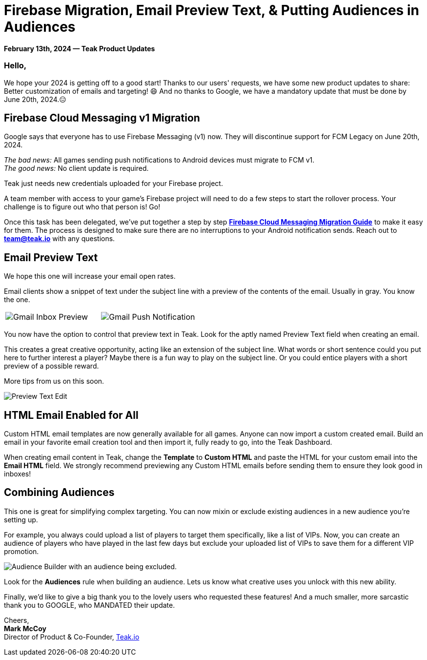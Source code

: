 = Firebase Migration, Email Preview Text, & Putting Audiences in Audiences
:page-no-nav: true
:page-aliases: ROOT:updates:product-email-2024.02.13.adoc
:noindex:

*February 13th, 2024 &mdash; Teak Product Updates*

=== Hello,

We hope your 2024 is getting off to a good start! Thanks to our users' requests, we have some new product updates to share: Better customization of emails and targeting! 😄 
And no thanks to Google, we have a mandatory update that must be done by June 20th, 2024.😑 

== Firebase Cloud Messaging v1 Migration 

Google says that everyone has to use Firebase Messaging (v1) now. They will discontinue support for FCM Legacy on June 20th, 2024. 

_The bad news:_ All games sending push notifications to Android devices must migrate to FCM v1. +
_The good news:_ No client update is required. 

Teak just needs new credentials uploaded for your Firebase project.  

A team member with access to your game's Firebase project will need to do a few steps to start the rollover process. Your challenge is to figure out who that person is! Go! 

Once this task has been delegated, we've put together a step by step xref:usage:reference:page$firebase-fcm-v1-migration.adoc[*Firebase Cloud Messaging Migration Guide*, window=_blank] to make it easy for them. The process is designed to make sure there are no interruptions to your Android notification sends. Reach out to mailto:team@teak.io[*team@teak.io*,role=email] with any questions. 

== Email Preview Text 

We hope this one will increase your email open rates. 

Email clients show a snippet of text under the subject line with a preview of the contents of the email. Usually in gray. You know the one. 

[cols="2*", frame="none", grid="none"]
|===
a|

[.newsletter-img]
image::preview-text-gmail-inbox.jpeg[Gmail Inbox Preview]

a|

[.newsletter-img]
image::preview-text-gmail-push.jpeg[Gmail Push Notification]

|===

You now have the option to control that preview text in Teak. Look for the aptly named Preview Text field when creating an email. 

This creates a great creative opportunity, acting like an extension of the subject line. What words or short sentence could you put here to further interest a player? Maybe there is a fun way to play on the subject line. Or you could entice players with a short preview of a possible reward. 

More tips from us on this soon. 

[.newsletter-img]
image::preview-text-edit.png[Preview Text Edit]

== HTML Email Enabled for All 

Custom HTML email templates are now generally available for all games. Anyone can now import a custom created email. Build an email in your favorite email creation tool and then import it, fully ready to go, into the Teak Dashboard. 

When creating email content in Teak, change the *Template* to *Custom HTML* and paste the HTML for your custom email into the *Email HTML* field. We strongly recommend previewing any Custom HTML emails before sending them to ensure they look good in inboxes! 

== Combining Audiences 

This one is great for simplifying complex targeting. You can now mixin or exclude existing audiences in a new audience you're setting up. 

For example, you always could upload a list of players to target them specifically, like a list of VIPs. Now, you can create an audience of players who have played in the last few days but exclude your uploaded list of VIPs to save them for a different VIP promotion. 

[.newsletter-img]
image::audience-exclude.png[Audience Builder with an audience being excluded.]

Look for the *Audiences* rule when building an audience. Lets us know what creative uses you unlock with this new ability.

Finally, we'd like to give a big thank you to the lovely users who requested these features! And a much smaller, more sarcastic thank you to GOOGLE, who MANDATED their update. 

Cheers, +
**Mark McCoy** +
Director of Product & Co-Founder, https://teak.io[Teak.io, window=_blank]